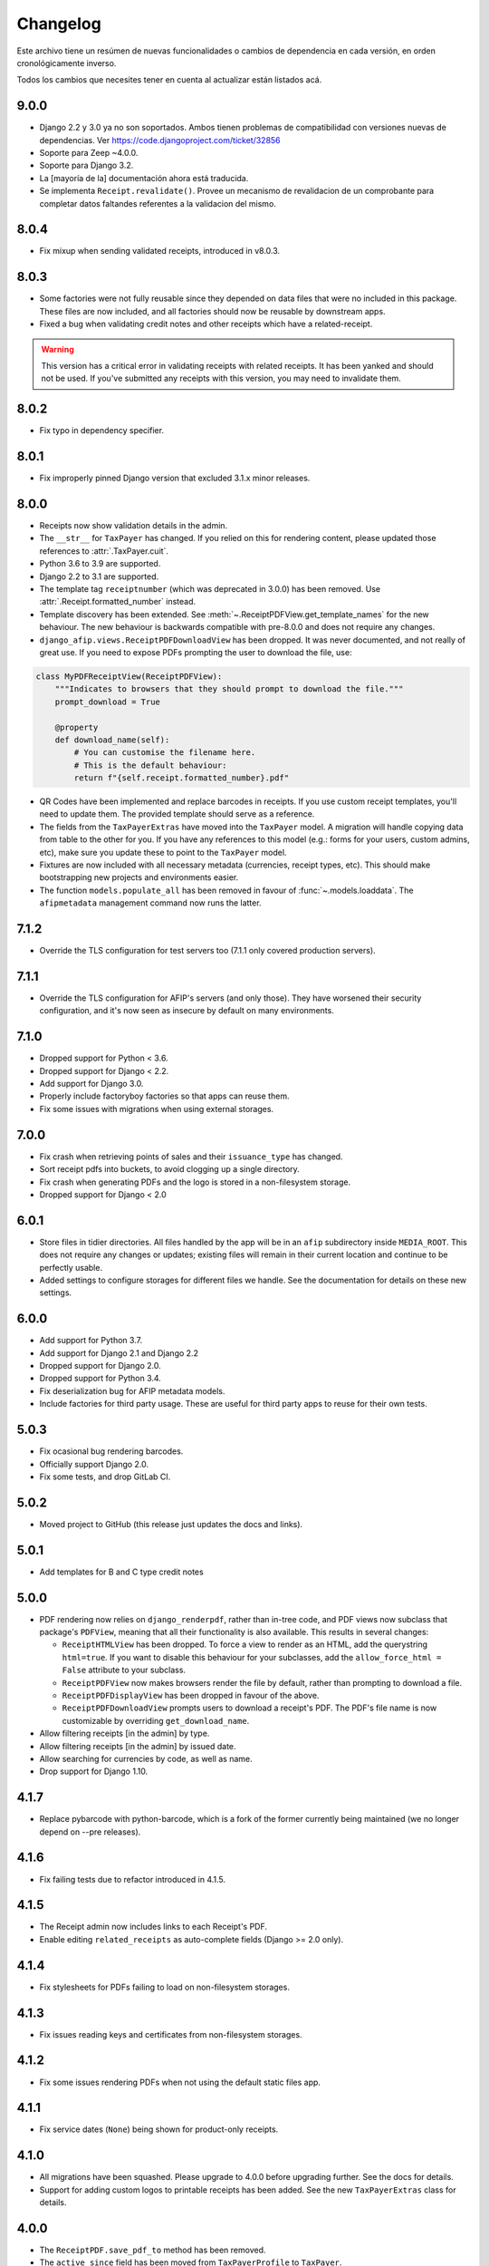 Changelog
=========

Este archivo tiene un resúmen de nuevas funcionalidades o cambios de
dependencia en cada versión, en orden cronológicamente inverso.

Todos los cambios que necesites tener en cuenta al actualizar están listados
acá.

9.0.0
-----

* Django 2.2 y 3.0 ya no son soportados. Ambos tienen problemas de
  compatibilidad con versiones nuevas de dependencias.
  Ver https://code.djangoproject.com/ticket/32856
* Soporte para Zeep ~4.0.0.
* Soporte para Django 3.2.
* La [mayoría de la] documentación ahora está traducida.
* Se implementa ``Receipt.revalidate()``. Provee un mecanismo de revalidacion 
  de un comprobante para completar datos faltandes referentes a la validacion del mismo.

8.0.4
-----

* Fix mixup when sending validated receipts, introduced in v8.0.3.

8.0.3
-----

* Some factories were not fully reusable since they depended on data files that
  were no included in this package. These files are now included, and all
  factories should now be reusable by downstream apps.
* Fixed a bug when validating credit notes and other receipts which have a
  related-receipt.

.. warning::

    This version has a critical error in validating receipts with related
    receipts. It has been yanked and should not be used. If you've submitted
    any receipts with this version, you may need to invalidate them.

8.0.2
-----

* Fix typo in dependency specifier.

8.0.1
-----

* Fix improperly pinned Django version that excluded 3.1.x minor releases.

8.0.0
-----
* Receipts now show validation details in the admin.
* The ``__str__`` for ``TaxPayer`` has changed. If you relied on this for rendering
  content, please updated those references to :attr:`.TaxPayer.cuit`.
* Python 3.6 to 3.9 are supported.
* Django 2.2 to 3.1 are supported.
* The template tag ``receiptnumber`` (which was deprecated in 3.0.0) has been removed.
  Use :attr:`.Receipt.formatted_number` instead.
* Template discovery has been extended. See :meth:`~.ReceiptPDFView.get_template_names`
  for the new behaviour.
  The new behaviour is backwards compatible with pre-8.0.0 and does not require any
  changes.
* ``django_afip.views.ReceiptPDFDownloadView`` has been dropped. It was never
  documented, and not really of great use. If you need to expose PDFs prompting the
  user to download the file, use:

.. code:: python

    class MyPDFReceiptView(ReceiptPDFView):
        """Indicates to browsers that they should prompt to download the file."""
        prompt_download = True

        @property
        def download_name(self):
            # You can customise the filename here.
            # This is the default behaviour:
            return f"{self.receipt.formatted_number}.pdf"

* QR Codes have been implemented and replace barcodes in receipts. If you use
  custom receipt templates, you'll need to update them. The provided template
  should serve as a reference.
* The fields from the ``TaxPayerExtras`` have moved into the ``TaxPayer``
  model. A migration will handle copying data from table to the other for you.
  If you have any references to this model (e.g.: forms for your users, custom
  admins, etc), make sure you update these to point to the ``TaxPayer`` model.
* Fixtures are now included with all necessary metadata (currencies, receipt
  types, etc). This should make bootstrapping new projects and environments
  easier.
* The function ``models.populate_all`` has been removed in favour of
  :func:`~.models.loaddata`. The ``afipmetadata`` management command now runs
  the latter.

7.1.2
-----
* Override the TLS configuration for test servers too (7.1.1 only covered
  production servers).

7.1.1
-----
* Override the TLS configuration for AFIP's servers (and only those). They have
  worsened their security configuration, and it's now seen as insecure by
  default on many environments.

7.1.0
-----
* Dropped support for Python < 3.6.
* Dropped support for Django < 2.2.
* Add support for Django 3.0.
* Properly include factoryboy factories so that apps can reuse them.
* Fix some issues with migrations when using external storages.

7.0.0
-----
* Fix crash when retrieving points of sales and their ``issuance_type`` has
  changed.
* Sort receipt pdfs into buckets, to avoid clogging up a single
  directory.
* Fix crash when generating PDFs and the logo is stored in a non-filesystem
  storage.
* Dropped support for Django < 2.0

6.0.1
-----

* Store files in tidier directories. All files handled by the app will be in an
  ``afip`` subdirectory inside ``MEDIA_ROOT``. This does not require any
  changes or updates; existing files will remain in their current location and
  continue to be perfectly usable.
* Added settings to configure storages for different files we handle. See the
  documentation for details on these new settings.

6.0.0
-----

* Add support for Python 3.7.
* Add support for Django 2.1 and Django 2.2
* Dropped support for Django 2.0.
* Dropped support for Python 3.4.
* Fix deserialization bug for AFIP metadata models.
* Include factories for third party usage. These are useful for third party
  apps to reuse for their own tests.

5.0.3
-----

* Fix ocasional bug rendering barcodes.
* Officially support Django 2.0.
* Fix some tests, and drop GitLab CI.

5.0.2
-----
* Moved project to GitHub (this release just updates the docs and links).

5.0.1
-----
* Add templates for B and C type credit notes

5.0.0
-----
* PDF rendering now relies on ``django_renderpdf``, rather than in-tree code,
  and PDF views now subclass that package's ``PDFView``, meaning that all their
  functionality is also available. This results in several changes:

  * ``ReceiptHTMLView`` has been dropped. To force a view to render as an HTML,
    add the querystring ``html=true``. If you want to disable this behaviour
    for your subclasses, add the ``allow_force_html = False`` attribute to your
    subclass.
  * ``ReceiptPDFView`` now makes browsers render the file by default, rather
    than prompting to download a file.
  * ``ReceiptPDFDisplayView`` has been dropped in favour of the above.
  * ``ReceiptPDFDownloadView`` prompts users to download a receipt's PDF. The
    PDF's file name is now customizable by overriding ``get_download_name``.
* Allow filtering receipts [in the admin] by type.
* Allow filtering receipts [in the admin] by issued date.
* Allow searching for currencies by code, as well as name.
* Drop support for Django 1.10.

4.1.7
-----
* Replace pybarcode with python-barcode, which is a fork of the former
  currently being maintained (we no longer depend on --pre releases).

4.1.6
-----
* Fix failing tests due to refactor introduced in 4.1.5.

4.1.5
-----
* The Receipt admin now includes links to each Receipt's PDF.
* Enable editing ``related_receipts`` as auto-complete fields (Django >= 2.0
  only).

4.1.4
-----
* Fix stylesheets for PDFs failing to load on non-filesystem storages.

4.1.3
-----
* Fix issues reading keys and certificates from non-filesystem storages.

4.1.2
-----
* Fix some issues rendering PDFs when not using the default static files app.

4.1.1
-----
* Fix service dates (``None``) being shown for product-only receipts.

4.1.0
-----
* All migrations have been squashed. Please upgrade to 4.0.0 before upgrading
  further. See the docs for details.
* Support for adding custom logos to printable receipts has been added. See the
  new ``TaxPayerExtras`` class for details.

4.0.0
-----
* The ``ReceiptPDF.save_pdf_to`` method has been removed.
* The ``active_since`` field has been moved from ``TaxPayerProfile`` to
  ``TaxPayer``.
* Invoices in the admin will show a small asterisk if their value in the
  original currency doesn't match their value in ARS.
* The ``ReceiptPDF`` class now has a new ``client_vat_condition`` field. Newly
  created instances must define this non-nullable field.
* ``ReceiptPDF`` instances will now auto-generate the PDF file when they are
  saved if the receipt has been validated. Note that they are only generated
  ONCE, and regeneration must be done manually.
* Added a new ``ReceiptPDFDisplayView``, that shows a PDF without prompting
  users to download it.
* Only minimal dependencies are now specified, rather that pinned versions
  (this should avoid silly conflicts with other libraries requiring newer
  versions).
* ``ReceiptEntry.vat`` is now blankable, making forms and admins less
  confusing.
* Remove old monkey-patching code for the ``ssl`` module. This no longer seems
  to be necessary.
* Fix issues displaying static files in receipts when not running in
  development mode.
* ``ReceiptPDF.client_address`` can now be blank, given that this field may be
  absent for certain receipt types.
* Added ``total_vat`` and ``total_tax`` properties to ``Receipt``. This should
  be pretty self-explanatory.

3.3.0
-----
* The ``ReceiptPDF.save_pdf_to`` method has been deprecated and will be removed
  in 4.0.0.
* VAT conditions in models are now limited to know types -- this should very
  much help create UIs and forms. If you come across a missing VAT condition,
  please open an issue for it.
* Improved the documentation surrounding PDF generation.

3.2.1
-----
* Use CAE expirations for receipt barcodes, not receipt expiration. This is the
  behaviour follows by AFIP's own generators, even though the spec doesn't
  explicitly state this.

3.2.0
-----
* New runtime dependency: pyBarcode>=0.8b1.
* The receipt class now has a ``is_validated`` property to check if a single
  instance has been validated.
* All internal errors now raise ``DjangoAfipException`` or a subclass of it.
* Add barcodes to receipt PDFs (AFIP 1702/04).
* TaxPayer certs are now blankable, which should improve admin usability, as
  well as make forms for new TaxPayers friendlier. You might need to check your
  forms if users are expected to always provide a certificate.
* Certificate expiration dates are now stored (via a pre-save hook) and exposed
  by the ``TaxPayer`` model. This should also make it impossible to upload
  garbage instead of a proper certificate file.

3.1.0
-----
* Receipt entries are now shown in the Receipts admin.
* Fix receipt entries being mis-rendered (missing quantity) in PDFs.
* Allow generating PDFs for receipts via the admin.
* Use PES (ARS) as a default currency for Receipts (only if metadata is
  present), and '1' as a currency quote.
* Customized admins are now included for a few more models.

3.0.0
-----
* The entire ``ReceiptBatch`` model has been dropped, along with
  ``Validation``. Receipts are now validated via Receipt querysets, eg:
  ``Receipt.objects.filter(...).validate()``. The existing
  ``ReceiptValidation`` objects remain unchanged.
* Validation of Receipts can now be done in a single action via the ``Receipt``
  admin.
* ``Receipt`` instances have a new ``validate()`` method to validate that
  single receipt.
* The ``receiptnumber`` tag is now deprecated. Use ``Receipt.formatted_number``
  instead.

2.7.0
-----

* Drop support for Django 1.9, support Django 1.11.
* The default ordering of ``Receipt`` instances has now changed, both via
  querysets and in the admin.
* The total amount for receipts is not shown in ARS.
* CI now run tests with all supported Python and Django versions.
* This version has experimental Django 2.0 support.
* Include a new ReceiptPDF admin.
* All exceptions now inherit from ``DjangoAfipException``.

2.6.1
-----

* Language settings of downstream apps should no longer generate bogus
  migrations for ``django-afip``.

2.6.0
-----

* It is now possible to generate keys and CSRs for taxpayers, both
  programmatically, and via the admin.
* The ``AuthTicket.authorize`` method no longer takes a ``save`` argument.
  Authorized tickets are now always immediately saved.
* Add a missing migration.

2.5.1
-----

* Fix an error validating receipts with not VAT or Tax.

2.5.0
-----

* We now rely on ``zeep``, rather ``suds``, update your dependencies
  accordingly.

2.4.0
-----

* Raise ``CertificateExpired``, ``UntrustedCertificate`` or
  ``AuthenticationError`` when attempting an authentication fail.
* The field ``ReceiptEntry.amount`` has been renamed to ``quantity``.
* Add a links to documentation on where to obtain the AFIP WS certificates.
* Introduce this changelog.

2.3.1
-----
* Fix inconsistencies in the return type for ``ReceiptBatch.validate()``.
* Fix bad file names in PDF views.

v2.3.0
------
* Switched from ``suds-py3`` to ``suds-redux``. This should make installation a
  lot easier, since the latter is available on PyPI.

v2.2.1
------
* Fix a crash when fetching more than one point of sale.

v2.2.0
------
* Add support for Django 1.10.
* The ``profile`` parameter has been dropped from the
  ``ReceiptPDF.create_for_receipt`` method.
* Use PyOpenSSL to sign authentication tickets.
* Dropped runtime dependency: The ``openssl`` binary is no longer required.
* Added runtime dependency: ``pyOpenSSL``.

v2.1.2
------
* The package version is not exposed via ``django_afip.__version__``
* Lots of documentation improvements!
* Improve handling of some errors returned by AFIP's WS when using invalid
  credentials.

v2.1.1
------
* Work around PyPI issues which resulted in failed deployments.

v2.1.0
------
* Each ``ReceiptEntry`` can now have a VAT attached to it.
* Add a missing migration.
* Each ``TaxPayer`` instance now has an ``is_sandboxed`` flag. Sandboxes and
  non-sandboxed users can now coexist. This flag should be updated to the
  current value of ``settings.AFIP_DEBUG``. This setting had been dropped and
  will no longer be used.
* Include a management command ``afipmetadata``, to fetch all metadata from
  AFIP's WS.
* Make the ssl monkey-patching as least invasive as possible.
* Improve error handling for ``openssl``  calls.
* Add a new template tag ``format_cuit``, which can be used to format numbers
  as CUITs.

v2.0.3
------
* Save PDF receipts into a ``receipts`` directory inside the media directory.

v2.0.2
------
* Only allow one ``TaxPayerProfile`` per ``TaxPayer``.

v2.0.1
------
* Tidy up exception handling and corner cases for PDF generation.

v2.0.0
------
* Only allow a single ``ReceiptPDF`` instance per ``Receipt``.
* Failed receipt validations no longer raise an exception, but rather return a
  list of errors (since this handles partial validations better).
* Lots of improvements to unit tests and error checking.
